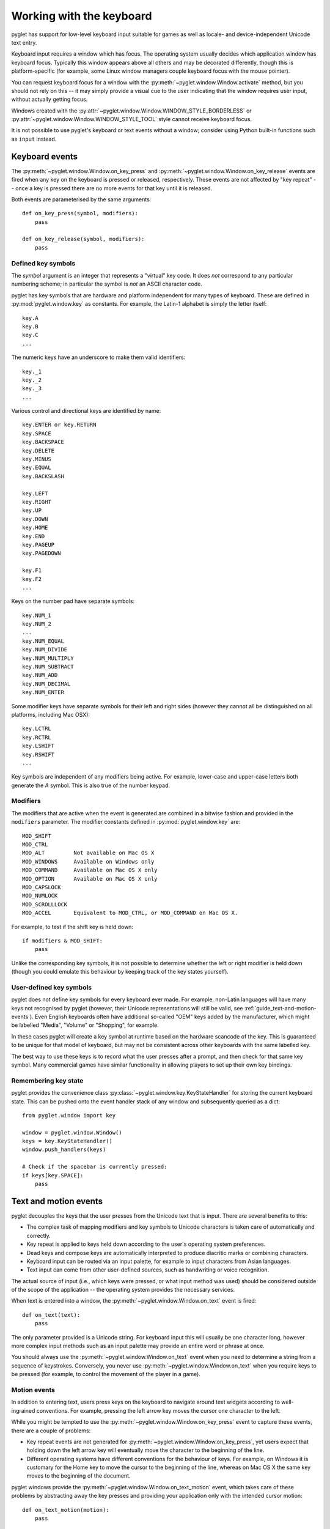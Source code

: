 .. _guide_working-with-the-keyboard:

Working with the keyboard
=========================

pyglet has support for low-level keyboard input suitable for games as well as
locale- and device-independent Unicode text entry.

Keyboard input requires a window which has focus.  The operating system
usually decides which application window has keyboard focus.  Typically this
window appears above all others and may be decorated differently, though this
is platform-specific (for example, some Linux window managers couple
keyboard focus with the mouse pointer).

You can request keyboard focus for a window with the
:py:meth:`~pyglet.window.Window.activate` method, but you should not rely
on this -- it may simply provide a visual cue to the user indicating that
the window requires user input, without actually getting focus.

Windows created with the
:py:attr:`~pyglet.window.Window.WINDOW_STYLE_BORDERLESS` or
:py:attr:`~pyglet.window.Window.WINDOW_STYLE_TOOL`
style cannot receive keyboard focus.

It is not possible to use pyglet's keyboard or text events without a window;
consider using Python built-in functions such as ``input`` instead.

Keyboard events
---------------

The :py:meth:`~pyglet.window.Window.on_key_press` and
:py:meth:`~pyglet.window.Window.on_key_release` events are fired when
any key on the keyboard is pressed or released, respectively.  These events
are not affected by "key repeat" -- once a key is pressed there are no more
events for that key until it is released.

Both events are parameterised by the same arguments::

    def on_key_press(symbol, modifiers):
        pass

    def on_key_release(symbol, modifiers):
        pass

Defined key symbols
^^^^^^^^^^^^^^^^^^^

The `symbol` argument is an integer that represents a "virtual" key code.
It does *not* correspond to any particular numbering scheme; in particular
the symbol is *not* an ASCII character code.

pyglet has key symbols that are hardware and platform independent
for many types of keyboard.  These are defined in
:py:mod:`pyglet.window.key` as constants.  For example, the Latin-1
alphabet is simply the letter itself::

    key.A
    key.B
    key.C
    ...

The numeric keys have an underscore to make them valid identifiers::

    key._1
    key._2
    key._3
    ...

Various control and directional keys are identified by name::

    key.ENTER or key.RETURN
    key.SPACE
    key.BACKSPACE
    key.DELETE
    key.MINUS
    key.EQUAL
    key.BACKSLASH

    key.LEFT
    key.RIGHT
    key.UP
    key.DOWN
    key.HOME
    key.END
    key.PAGEUP
    key.PAGEDOWN

    key.F1
    key.F2
    ...

Keys on the number pad have separate symbols::

    key.NUM_1
    key.NUM_2
    ...
    key.NUM_EQUAL
    key.NUM_DIVIDE
    key.NUM_MULTIPLY
    key.NUM_SUBTRACT
    key.NUM_ADD
    key.NUM_DECIMAL
    key.NUM_ENTER

Some modifier keys have separate symbols for their left and right sides
(however they cannot all be distinguished on all platforms, including Mac OSX)::

    key.LCTRL
    key.RCTRL
    key.LSHIFT
    key.RSHIFT
    ...

Key symbols are independent of any modifiers being active.  For example,
lower-case and upper-case letters both generate the `A` symbol.  This is also
true of the number keypad.

Modifiers
^^^^^^^^^

The modifiers that are active when the event is generated are combined in a
bitwise fashion and provided in the ``modifiers`` parameter.  The modifier
constants defined in :py:mod:`pyglet.window.key` are::

    MOD_SHIFT
    MOD_CTRL
    MOD_ALT         Not available on Mac OS X
    MOD_WINDOWS     Available on Windows only
    MOD_COMMAND     Available on Mac OS X only
    MOD_OPTION      Available on Mac OS X only
    MOD_CAPSLOCK
    MOD_NUMLOCK
    MOD_SCROLLLOCK
    MOD_ACCEL       Equivalent to MOD_CTRL, or MOD_COMMAND on Mac OS X.

For example, to test if the shift key is held down::

    if modifiers & MOD_SHIFT:
        pass

Unlike the corresponding key symbols, it is not possible to determine whether
the left or right modifier is held down (though you could emulate this
behaviour by keeping track of the key states yourself).

User-defined key symbols
^^^^^^^^^^^^^^^^^^^^^^^^

pyglet does not define key symbols for every keyboard ever made.  For example,
non-Latin languages will have many keys not recognised by pyglet (however,
their Unicode representations will still be valid, see
:ref:`guide_text-and-motion-events`).
Even English keyboards often have additional so-called "OEM" keys
added by the manufacturer, which might be labelled "Media", "Volume" or
"Shopping", for example.

In these cases pyglet will create a key symbol at runtime based on the
hardware scancode of the key.  This is guaranteed to be unique for that model
of keyboard, but may not be consistent across other keyboards with the same
labelled key.

The best way to use these keys is to record what the user presses after a
prompt, and then check for that same key symbol.  Many commercial games have
similar functionality in allowing players to set up their own key bindings.

Remembering key state
^^^^^^^^^^^^^^^^^^^^^

pyglet provides the convenience class
:py:class:`~pyglet.window.key.KeyStateHandler` for storing the
current keyboard state.  This can be pushed onto the event handler stack of
any window and subsequently queried as a dict::

    from pyglet.window import key

    window = pyglet.window.Window()
    keys = key.KeyStateHandler()
    window.push_handlers(keys)

    # Check if the spacebar is currently pressed:
    if keys[key.SPACE]:
        pass

.. _guide_text-and-motion-events:

Text and motion events
----------------------

pyglet decouples the keys that the user presses from the Unicode text that is
input.  There are several benefits to this:

* The complex task of mapping modifiers and key symbols to Unicode characters
  is taken care of automatically and correctly.
* Key repeat is applied to keys held down according to the user's operating
  system preferences.
* Dead keys and compose keys are automatically interpreted to produce
  diacritic marks or combining characters.
* Keyboard input can be routed via an input palette, for example to input
  characters from Asian languages.
* Text input can come from other user-defined sources, such as handwriting or
  voice recognition.

The actual source of input (i.e., which keys were pressed, or what input
method was used) should be considered outside of the scope of the application
-- the operating system provides the necessary services.

When text is entered into a window, the
:py:meth:`~pyglet.window.Window.on_text` event is fired::

    def on_text(text):
        pass

The only parameter provided is a Unicode string.
For keyboard input this will usually be one character long,
however more complex input methods such as an input palette may
provide an entire word or phrase at once.

You should always use the :py:meth:`~pyglet.window.Window.on_text`
event when you need to determine a string from a sequence of keystrokes.
Conversely, you never use :py:meth:`~pyglet.window.Window.on_text` when you
require keys to be pressed (for example, to control the movement of the player
in a game).

Motion events
^^^^^^^^^^^^^

In addition to entering text, users press keys on the keyboard to navigate
around text widgets according to well-ingrained conventions.  For example,
pressing the left arrow key moves the cursor one character to the left.

While you might be tempted to use the
:py:meth:`~pyglet.window.Window.on_key_press` event to capture these
events, there are a couple of problems:

* Key repeat events are not generated for
  :py:meth:`~pyglet.window.Window.on_key_press`, yet users expect
  that holding down the left arrow key will eventually move the character to
  the beginning of the line.
* Different operating systems have different conventions for the behaviour of
  keys.  For example, on Windows it is customary for the Home key to move the
  cursor to the beginning of the line, whereas on Mac OS X the same key moves
  to the beginning of the document.

pyglet windows provide the :py:meth:`~pyglet.window.Window.on_text_motion`
event, which takes care of these problems by abstracting away the key presses
and providing your application only with the intended cursor motion::

    def on_text_motion(motion):
        pass

`motion` is an integer which is a constant defined in
:py:mod:`pyglet.window.key`. The following table shows the defined text motions
and their keyboard mapping on each operating system.

    .. list-table::
        :header-rows: 1

        * - Constant
          - Behaviour
          - Windows/Linux
          - Mac OS X
        * - ``MOTION_UP``
          - Move the cursor up
          - Up
          - Up
        * - ``MOTION_DOWN``
          - Move the cursor down
          - Down
          - Down
        * - ``MOTION_LEFT``
          - Move the cursor left
          - Left
          - Left
        * - ``MOTION_RIGHT``
          - Move the cursor right
          - Right
          - Right
        * - ``MOTION_PREVIOUS_WORD``
          - Move the cursor to the previous word
          - Ctrl + Left
          - Option + Left
        * - ``MOTION_NEXT_WORD``
          - Move the cursor to the next word
          - Ctrl + Right
          - Option + Right
        * - ``MOTION_BEGINNING_OF_LINE``
          - Move the cursor to the beginning of the current line
          - Home
          - Command + Left
        * - ``MOTION_END_OF_LINE``
          - Move the cursor to the end of the current line
          - End
          - Command + Right
        * - ``MOTION_PREVIOUS_PAGE``
          - Move to the previous page
          - Page Up
          - Page Up
        * - ``MOTION_NEXT_PAGE``
          - Move to the next page
          - Page Down
          - Page Down
        * - ``MOTION_BEGINNING_OF_FILE``
          - Move to the beginning of the document
          - Ctrl + Home
          - Home
        * - ``MOTION_END_OF_FILE``
          - Move to the end of the document
          - Ctrl + End
          - End
        * - ``MOTION_BACKSPACE``
          - Delete the previous character
          - Backspace
          - Backspace
        * - ``MOTION_DELETE``
          - Delete the next character, or the current character
          - Delete
          - Delete

Keyboard exclusivity
--------------------

Some keystrokes or key combinations normally bypass applications and are
handled by the operating system.  Some examples are Alt+Tab (Command+Tab on
Mac OS X) to switch applications and the keys mapped to Expose on Mac OS X.

You can disable these hot keys and have them behave as ordinary keystrokes for
your application.  This can be useful if you are developing a kiosk
application which should not be closed, or a game in which it is possible for
a user to accidentally press one of these keys.

To enable this mode, call
:py:meth:`~pyglet.window.Window.set_exclusive_keyboard` for the window on
which it should apply.  On Mac OS X the dock and menu bar will slide out of
view while exclusive keyboard is activated.

The following restrictions apply on Windows:

* Most keys are not disabled: a user can still switch away from your
  application using Ctrl+Escape, Alt+Escape, the Windows key or
  Ctrl+Alt+Delete.  Only the Alt+Tab combination is disabled.

The following restrictions apply on Mac OS X:

* The power key is not disabled.

Use of this function is not recommended for general release applications or
games as it violates user-interface conventions.

